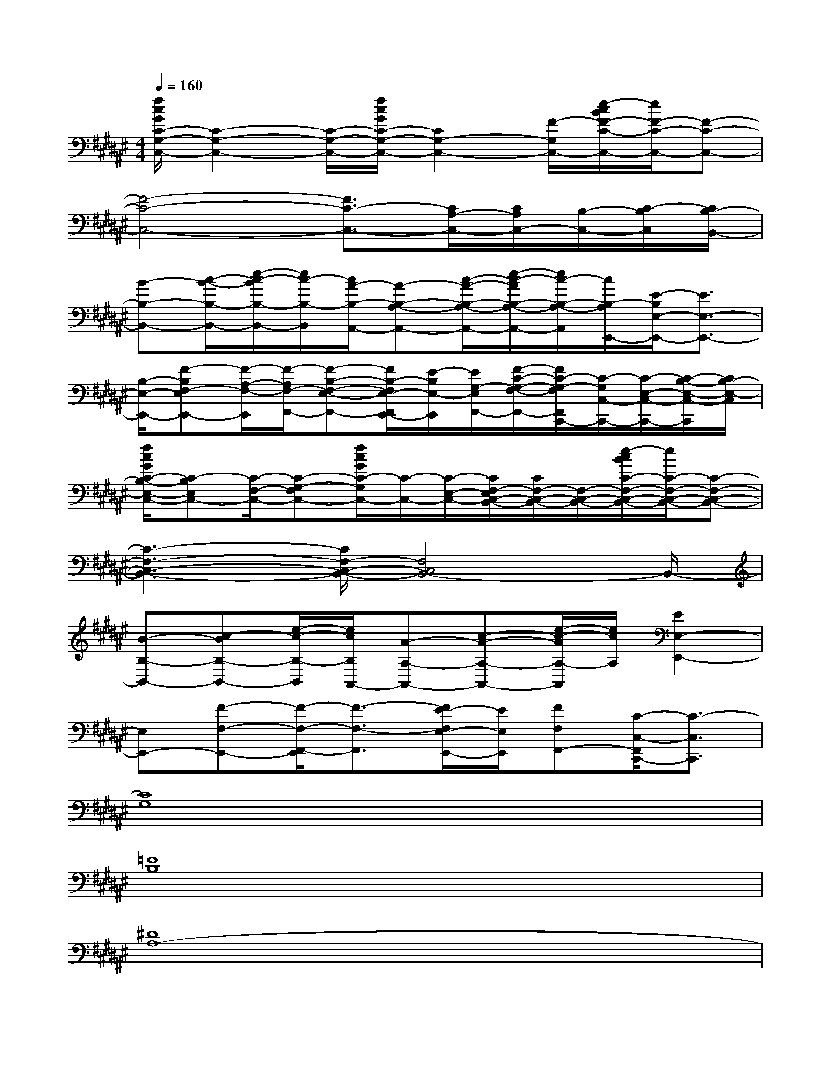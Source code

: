 X:1
T:
M:4/4
L:1/8
Q:1/4=160
K:F#%6sharps
V:1
[f/2c/2G/2C/2-G,/2-C,/2-][C2-G,2-C,2-][C/2-G,/2-C,/2-][f/2c/2G/2C/2-G,/2-C,/2-][C2G,2-C,2-][F/2-G,/2C,/2-][e/2-c/2B/2F/2-C/2-C,/2-][e/2F/2-C/2-C,/2-][F-C-C,-]|
[F4-C4-C,4-][F3/2C3/2-C,3/2-][C/2A,/2-C,/2-][C/2A,/2C,/2-][B,/2-C,/2-][C/2-B,/2C,/2][C/2B,/2-B,,/2-]|
[B-B,-B,,-][c/2-B/2-B,/2-B,,/2-][e/2-c/2-B/2B,/2-B,,/2-][e/2c/2-B,/2-B,,/2][c/2A/2-B,/2-A,,/2-][A-B,-A,-A,,-][c/2-A/2-B,/2-A,/2-A,,/2-][e/2-c/2-A/2B,/2-A,/2-A,,/2-][e/2c/2-B,/2-A,/2-A,,/2][c/2B,/2-A,/2E,,/2-][E/2-B,/2E,/2-E,,/2-][E3/2E,3/2-E,,3/2-]|
[B,/2-E,/2-E,,/2-][F-B,E,F,-E,,-][F/2-A,/2-F,/2-E,,/2][F/2-A,/2F,/2-F,,/2-][F-B,-E,-F,-F,,-][F/2B,/2-E,/2-F,/2E,,/2-F,,/2][E/2-B,/2E,/2-E,,/2][E/2G,/2-E,/2F,,/2-][F/2-C/2-G,/2-F,/2-F,,/2-][F/2C/2-G,/2-F,/2F,,/2C,,/2-][C/2-G,/2C,/2-C,,/2-][C/2-E,/2-C,/2-C,,/2-][C/2-B,/2-E,/2-C,/2-C,,/2][C/2B,/2-E,/2-C,/2]|
[f/2c/2G/2C/2-B,/2-E,/2-C,/2-][C-B,E,C,-][C/2-F,/2-C,/2-][C-G,-F,C,-][f/2c/2G/2C/2-G,/2C,/2-][C/2-C,/2-][C/2-E,/2-C,/2-][C/2E,/2F,/2-C,/2-B,,/2-][C/2F,/2-C,/2-B,,/2-][F,/2-C,/2-B,,/2-][e/2-c/2B/2C/2-F,/2-C,/2-B,,/2-][e/2C/2-F,/2-C,/2-B,,/2-][C-F,-C,-B,,-]|
[C3-F,3-C,3-B,,3-][C/2F,/2-C,/2-B,,/2-][F,4C,4B,,4-]B,,/2-|
[B-B,-B,,-][c-BB,-B,,-][e/2-c/2-B,/2-B,,/2][e/2c/2B,/2A,,/2-][A-A,-A,,-][c-A-A,-A,,-][e/2-c/2-A/2A,/2-A,,/2][e/2c/2A,/2][E2E,2-E,,2-]|
[E,E,,-][F-F,-E,,-][F/2-F,/2-E,,/2F,,/2-][F3/2-F,3/2-F,,3/2][E/2-F/2E,/2-F,/2E,,/2-][E/2E,/2E,,/2][FF,F,,-][C/2-C,/2-F,,/2C,,/2-][C3/2-C,3/2C,,3/2]|
[C8G,8]|
[=E8B,8]|
[^D8A,8-]|
[=D/2-A,/2=A,/2-][=D6-=A,6-][=D3/2=A,3/2]|
[C6-G,6-][C3/2G,3/2][=E/2-B,/2-]|
[=E8B,8]|
[^D8-^A,8-]|
[D/2A,/2][=D6-=A,6-][=D3/2-=A,3/2-]